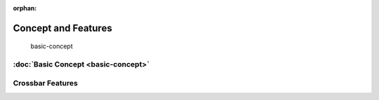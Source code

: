:orphan:

.. _concept-features:

Concept and Features
====================

 basic-concept

..   crossbar-features

:doc:`Basic Concept <basic-concept>`
------------------------------------

Crossbar Features
-----------------

